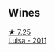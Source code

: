 
** Wines

#+begin_export html
<div class="flex-container">
  <a class="flex-item flex-item-left" href="/wines/6b49bbee-521c-42e9-864f-7213169054f9.html">
    <img class="flex-bottle" src="/images/6b/49bbee-521c-42e9-864f-7213169054f9/2023-03-26-12-33-13-5FB1692E-68BF-4EB9-9107-2A73315E2066-1-105-c@512.webp"></img>
    <section class="h">★ 7.25</section>
    <section class="h text-bolder">Luisa - 2011</section>
  </a>

</div>
#+end_export
